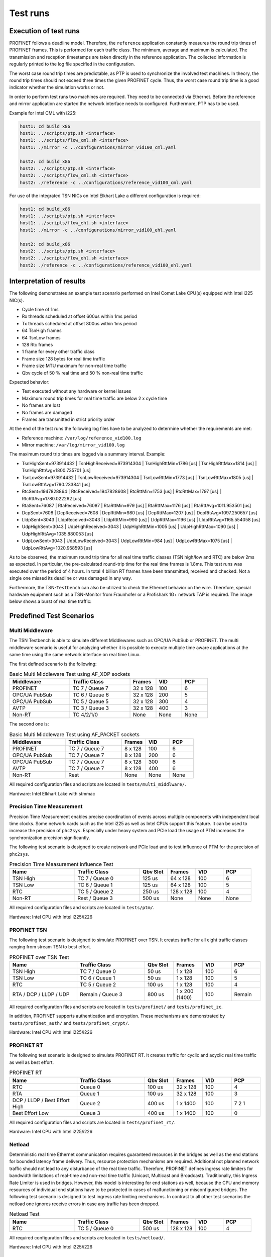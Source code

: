 .. SPDX-License-Identifier: BSD-2-Clause
..
.. Copyright (C) 2022-2024 Linutronix GmbH
.. Author Kurt Kanzenbach <kurt@linutronix.de>
..
.. Testbench documentation introduction file.
..

Test runs
=========

Execution of test runs
----------------------

PROFINET follows a deadline model. Therefore, the ``reference`` application
constantly measures the round trip times of PROFINET frames. This is performed
for each traffic class. The minimum, average and maximum is calculated. The
transmission and reception timestamps are taken directly in the reference
application. The collected information is regularly printed to the log file
specified in the configuration.

The worst case round trip times are predictable, as PTP is used to synchronize
the involved test machines. In theory, the round trip times should not exceed
three times the given PROFINET cycle. Thus, the worst case round trip time is a
good indicator whether the simulation works or not.

In order to perform test runs two machines are required. They need to be
connected via Ethernet. Before the reference and mirror application are started
the network interface needs to configured. Furthermore, PTP has to be used.

Example for Intel CML with i225:

.. code:: bash

   host1: cd build_x86
   host1: ../scripts/ptp.sh <interface>
   host1: ../scripts/flow_cml.sh <interface>
   host1: ./mirror -c ../configurations/mirror_vid100_cml.yaml

   host2: cd build_x86
   host2: ../scripts/ptp.sh <interface>
   host2: ../scripts/flow_cml.sh <interface>
   host2: ./reference -c ../configurations/reference_vid100_cml.yaml

For use of the integrated TSN NICs on Intel Elkhart Lake a different
configuration is required:

.. code:: bash

   host1: cd build_x86
   host1: ../scripts/ptp.sh <interface>
   host1: ../scripts/flow_ehl.sh <interface>
   host1: ./mirror -c ../configurations/mirror_vid100_ehl.yaml

   host2: cd build_x86
   host2: ../scripts/ptp.sh <interface>
   host2: ../scripts/flow_ehl.sh <interface>
   host2: ./reference -c ../configurations/reference_vid100_ehl.yaml

Interpretation of results
-------------------------

The following demonstrates an example test scenario performed on Intel Comet
Lake CPU(s) equipped with Intel i225 NIC(s).

- Cycle time of 1ms
- Rx threads scheduled at offset 600us within 1ms period
- Tx threads scheduled at offset 800us within 1ms period
- 64 TsnHigh frames
- 64 TsnLow frames
- 128 Rtc frames
- 1 frame for every other traffic class
- Frame size 128 bytes for real time traffic
- Frame size MTU maximum for non-real time traffic
- Qbv cycle of 50 % real time and 50 % non-real time traffic

Expected behavior:

- Test executed without any hardware or kernel issues
- Maximum round trip times for real time traffic are below 2 x cycle time
- No frames are lost
- No frames are damaged
- Frames are transmitted in strict priority order

At the end of the test runs the following log files have to be analyzed to
determine whether the requirements are met:

- Reference machine: ``/var/log/reference_vid100.log``
- Mirror machine: ``/var/log/mirror_vid100.log``

The maximum round trip times are logged via a summary interval. Example:

- TsnHighSent=973914432 | TsnHighReceived=973914304 | TsnHighRttMin=1786 [us] | TsnHighRttMax=1814 [us] | TsnHighRttAvg=1800.735701 [us]
- TsnLowSent=973914432 | TsnLowReceived=973914304 | TsnLowRttMin=1773 [us] | TsnLowRttMax=1805 [us] | TsnLowRttAvg=1790.233841 [us]
- RtcSent=1947828864 | RtcReceived=1947828608 | RtcRttMin=1753 [us] | RtcRttMax=1797 [us] | RtcRttAvg=1780.022262 [us]
- RtaSent=76087 | RtaReceived=76087 | RtaRttMin=979 [us] | RtaRttMax=1176 [us] | RtaRttAvg=1011.953501 [us]
- DcpSent=7608 | DcpReceived=7608 | DcpRttMin=980 [us] | DcpRttMax=1207 [us] | DcpRttAvg=1097.250657 [us]
- LldpSent=3043 | LldpReceived=3043 | LldpRttMin=990 [us] | LldpRttMax=1196 [us] | LldpRttAvg=1165.554058 [us]
- UdpHighSent=3043 | UdpHighReceived=3043 | UdpHighRttMin=1005 [us] | UdpHighRttMax=1090 [us] | UdpHighRttAvg=1035.880053 [us]
- UdpLowSent=3043 | UdpLowReceived=3043 | UdpLowRttMin=984 [us] | UdpLowRttMax=1075 [us] | UdpLowRttAvg=1020.958593 [us]

As to be observed, the maximum round trip time for all real time traffic classes
(TSN high/low and RTC) are below 2ms as expected. In particular, the
pre-calculated round-trip time for the real time frames is 1.8ms. This test runs
was executed over the period of 4 hours. In total 4 billion RT frames have
been transmitted, received and checked. Not a single one missed its deadline or
was damaged in any way.

Furthermore, the TSN-``Testbench`` can also be utilized to check the Ethernet
behavior on the wire. Therefore, special hardware equipment such as a
TSN-Monitor from Fraunhofer or a Profishark 1G+ network TAP is required. The
image below shows a burst of real time traffic:

.. image:: images/ipg_256x128bytes.png
  :width: 600
  :alt: TSN-Testbench burst

Predefined Test Scenarios
-------------------------

Multi Middleware
^^^^^^^^^^^^^^^^

The TSN Testbench is able to simulate different Middlewares such as OPC/UA
PubSub or PROFINET. The multi middleware scenario is useful for analyzing
whether it is possible to execute multiple time aware applications at the same
time using the same network interface on real time Linux.

The first defined scenario is the following:

.. list-table:: Basic Multi Middleware Test using AF_XDP sockets
   :widths: 28 28 12 12 12
   :header-rows: 1

   * - Middleware
     - Traffic Class
     - Frames
     - VID
     - PCP

   * - PROFINET
     - TC 7 / Queue 7
     - 32 x 128
     - 100
     - 6

   * - OPC/UA PubSub
     - TC 6 / Queue 6
     - 32 x 128
     - 200
     - 5

   * - OPC/UA PubSub
     - TC 5 / Queue 5
     - 32 x 128
     - 300
     - 4

   * - AVTP
     - TC 3 / Queue 3
     - 32 x 128
     - 400
     - 3

   * - Non-RT
     - TC 4/2/1/0
     - None
     - None
     - None

The second one is:

.. list-table:: Basic Multi Middleware Test using AF_PACKET sockets
   :widths: 28 28 12 12 12
   :header-rows: 1

   * - Middleware
     - Traffic Class
     - Frames
     - VID
     - PCP

   * - PROFINET
     - TC 7 / Queue 7
     - 8 x 128
     - 100
     - 6

   * - OPC/UA PubSub
     - TC 7 / Queue 7
     - 8 x 128
     - 200
     - 6

   * - OPC/UA PubSub
     - TC 7 / Queue 7
     - 8 x 128
     - 300
     - 6

   * - AVTP
     - TC 7 / Queue 7
     - 8 x 128
     - 400
     - 6

   * - Non-RT
     - Rest
     - None
     - None
     - None

All required configuration files and scripts are located in ``tests/multi_middlware/``.

Hardware: Intel Elkhart Lake with stmmac

Precision Time Measurement
^^^^^^^^^^^^^^^^^^^^^^^^^^

Precision Time Measurement enables precise coordination of events across
multiple components with independent local time clocks. Some network cards such
as the Intel i225 as well as Intel CPUs support this feature. It can be used to
increase the precision of ``phc2sys``. Especially under heavy system and PCIe
load the usage of PTM increases the synchronization precision significantly.

The following test scenario is designed to create network and PCIe load and to test
influence of PTM for the precision of ``phc2sys``.

.. list-table:: Precision Time Measurement influence Test
   :widths: 28 28 12 12 12 12
   :header-rows: 1

   * - Name
     - Traffic Class
     - Qbv Slot
     - Frames
     - VID
     - PCP

   * - TSN High
     - TC 7 / Queue 0
     - 125 us
     - 64 x 128
     - 100
     - 6

   * - TSN Low
     - TC 6 / Queue 1
     - 125 us
     - 64 x 128
     - 100
     - 5

   * - RTC
     - TC 5 / Queue 2
     - 250 us
     - 128 x 128
     - 100
     - 4

   * - Non-RT
     - Rest / Queue 3
     - 500 us
     - None
     - None
     - None

All required configuration files and scripts are located in ``tests/ptm/``.

Hardware: Intel CPU with Intel i225/i226

PROFINET TSN
^^^^^^^^^^^^

The following test scenario is designed to simulate PROFINET over TSN. It
creates traffic for all eight traffic classes ranging from stream TSN to best
effort.

.. list-table:: PROFINET over TSN Test
   :widths: 28 28 12 12 12 12
   :header-rows: 1

   * - Name
     - Traffic Class
     - Qbv Slot
     - Frames
     - VID
     - PCP

   * - TSN High
     - TC 7 / Queue 0
     - 50 us
     - 1 x 128
     - 100
     - 6

   * - TSN Low
     - TC 6 / Queue 1
     - 50 us
     - 1 x 128
     - 100
     - 5

   * - RTC
     - TC 5 / Queue 2
     - 100 us
     - 1 x 128
     - 100
     - 4

   * - RTA / DCP / LLDP / UDP
     - Remain / Queue 3
     - 800 us
     - 1 x 200 (1400)
     - 100
     - Remain

All required configuration files and scripts are located in ``tests/profinet/``
and ``tests/profinet_zc``.

In addition, PROFINET supports authentication and encryption. These mechanisms are demonstrated by
``tests/profinet_auth/`` and ``tests/profinet_crypt/``.

Hardware: Intel CPU with Intel i225/i226

PROFINET RT
^^^^^^^^^^^

The following test scenario is designed to simulate PROFINET RT. It creates
traffic for cyclic and acyclic real time traffic as well as best effort.

.. list-table:: PROFINET RT
   :widths: 28 28 12 12 12 12
   :header-rows: 1

   * - Name
     - Traffic Class
     - Qbv Slot
     - Frames
     - VID
     - PCP

   * - RTC
     - Queue 0
     - 100 us
     - 32 x 128
     - 100
     - 4

   * - RTA
     - Queue 1
     - 100 us
     - 32 x 128
     - 100
     - 3

   * - DCP / LLDP / Best Effort High
     - Queue 2
     - 400 us
     - 1 x 1400
     - 100
     - 7 2 1

   * - Best Effort Low
     - Queue 3
     - 400 us
     - 1 x 1400
     - 100
     - 0

All required configuration files and scripts are located in ``tests/profinet_rt/``.

Hardware: Intel CPU with Intel i225/i226

Netload
^^^^^^^

Deterministic real time Ethernet communication requires guaranteed resources in
the bridges as well as the end stations for bounded latency frame
delivery. Thus, resource protection mechanisms are required. Additional not
planned network traffic should not lead to any disturbance of the real time
traffic. Therefore, PROFINET defines ingress rate limiters for bandwidth
limitations of real-time and non-real time traffic (Unicast, Multicast and
Broadcast). Traditionally, this Ingress Rate Limiter is used in
bridges. However, this model is interesting for end stations as well, because
the CPU and memory resources of individual end stations have to be protected in
cases of malfunctioning or misconfigured bridges. The following test scenario is
designed to test ingress rate limiting mechanisms. In contrast to all other test
scenarios the netload one ignores receive errors in case any traffic has been
dropped.

.. list-table:: Netload Test
   :widths: 28 28 12 12 12 12
   :header-rows: 1

   * - Name
     - Traffic Class
     - Qbv Slot
     - Frames
     - VID
     - PCP

   * - RTC
     - TC 5 / Queue 0
     - 500 us
     - 128 x 128
     - 100
     - 4

All required configuration files and scripts are located in
``tests/netload/``.

Hardware: Intel CPU with Intel i225/i226

Busypolling
^^^^^^^^^^^

There are applications which do prefer polling instead of interrupt driven
network communication in order to reduce jitter introduced by hardware and
software interrupts. The following test scenario is designed to test busy
polling with AF_XDP sockets.

.. Note:: Busy polling on ``PREEMPT_RT`` only works with Linux kernel >= v6.5.

.. list-table:: Busypolling Test
   :widths: 28 28 12 12 12 12
   :header-rows: 1

   * - Name
     - Traffic Class
     - Qbv Slot
     - Frames
     - VID
     - PCP

   * - RTC
     - TC 5 / Queue 0
     - 500 us
     - 128 x 128
     - 100
     - 4

All required configuration files and scripts are located in
``tests/busypolling/``.

Hardware: Intel CPU with Intel i225/i226

Tested Hardware
---------------

The TSN-``Testbench`` has been successfully tested on the following hardware
platforms and TSN NIC(s).

Hardware platforms:

- Intel Elkhart Lake
- Intel Comet Lake
- Intel Apollo Lake

TSN NIC(s):

- Intel i210
- Intel i225
- Intel i226
- stmmac

Switches
--------

The TSN-``Testbench`` relies on precise time synchronization between all
involved nodes. Therefore, the PTP is leveraged. As a consequence it is
recommended to use Ethernet switches which do support PTP based on 802.1AS.

Furthermore, when using Ethernet switches, disable the LLDP traffic class by
setting ``LldpNumFramesPerCycle`` to 0. The TSN-``Testbench`` simulates LLDP
traffic with its own special crafted Ethernet frames, which are not valid LLDP
messages in terms of the 802.1AB protocol.  As LLDP is link local traffic and
interpreted by Ethernet switches, that will confuse the applications and the
switches. Still LLDP can be enabled in the whole network.
